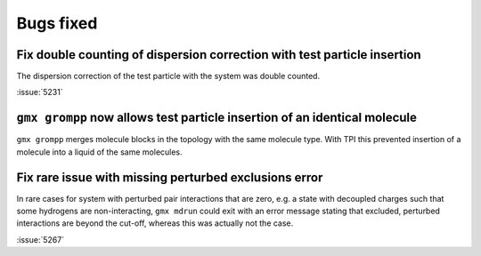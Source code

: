 Bugs fixed
^^^^^^^^^^

.. Note to developers!
   Please use """"""" to underline the individual entries for fixed issues in the subfolders,
   otherwise the formatting on the webpage is messed up.
   Also, please use the syntax :issue:`number` to reference issues on GitLab, without
   a space between the colon and number!

Fix double counting of dispersion correction with test particle insertion
"""""""""""""""""""""""""""""""""""""""""""""""""""""""""""""""""""""""""

The dispersion correction of the test particle with the system was double
counted.

:issue:`5231`

``gmx grompp`` now allows test particle insertion of an identical molecule
"""""""""""""""""""""""""""""""""""""""""""""""""""""""""""""""""""""""""""

``gmx grompp`` merges molecule blocks in the topology with the same molecule
type. With TPI this prevented insertion of a molecule into a liquid of the
same molecules.

Fix rare issue with missing perturbed exclusions error
""""""""""""""""""""""""""""""""""""""""""""""""""""""

In rare cases for system with perturbed pair interactions that are zero,
e.g. a state with decoupled charges such that some hydrogens are
non-interacting, ``gmx mdrun`` could exit with an error message stating
that excluded, perturbed interactions are beyond the cut-off, whereas
this was actually not the case.

:issue:`5267`
